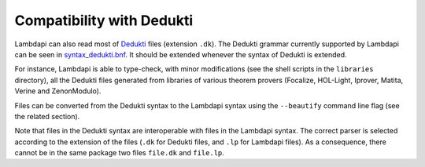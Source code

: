 Compatibility with Dedukti
==========================

Lambdapi can also read most of
`Dedukti <https://deducteam.github.io/>`__ files (extension ``.dk``). The
Dedukti grammar currently supported by Lambdapi can be seen in
`syntax_dedukti.bnf <https://raw.githubusercontent.com/Deducteam/lambdapi/master/docs/syntax_dedukti.bnf>`__.
It should be extended whenever the syntax of Dedukti is extended.

For instance, Lambdapi is able to type-check, with minor modifications
(see the shell scripts in the ``libraries`` directory), all the
Dedukti files generated from libraries of various theorem provers
(Focalize, HOL-Light, Iprover, Matita, Verine and ZenonModulo).

Files can be converted from the Dedukti syntax to the Lambdapi syntax
using the ``--beautify`` command line flag (see the related section).

Note that files in the Dedukti syntax are interoperable with files in
the Lambdapi syntax. The correct parser is selected according to the
extension of the files (``.dk`` for Dedukti files, and ``.lp`` for
Lambdapi files). As a consequence, there cannot be in the same package
two files ``file.dk`` and ``file.lp``.
